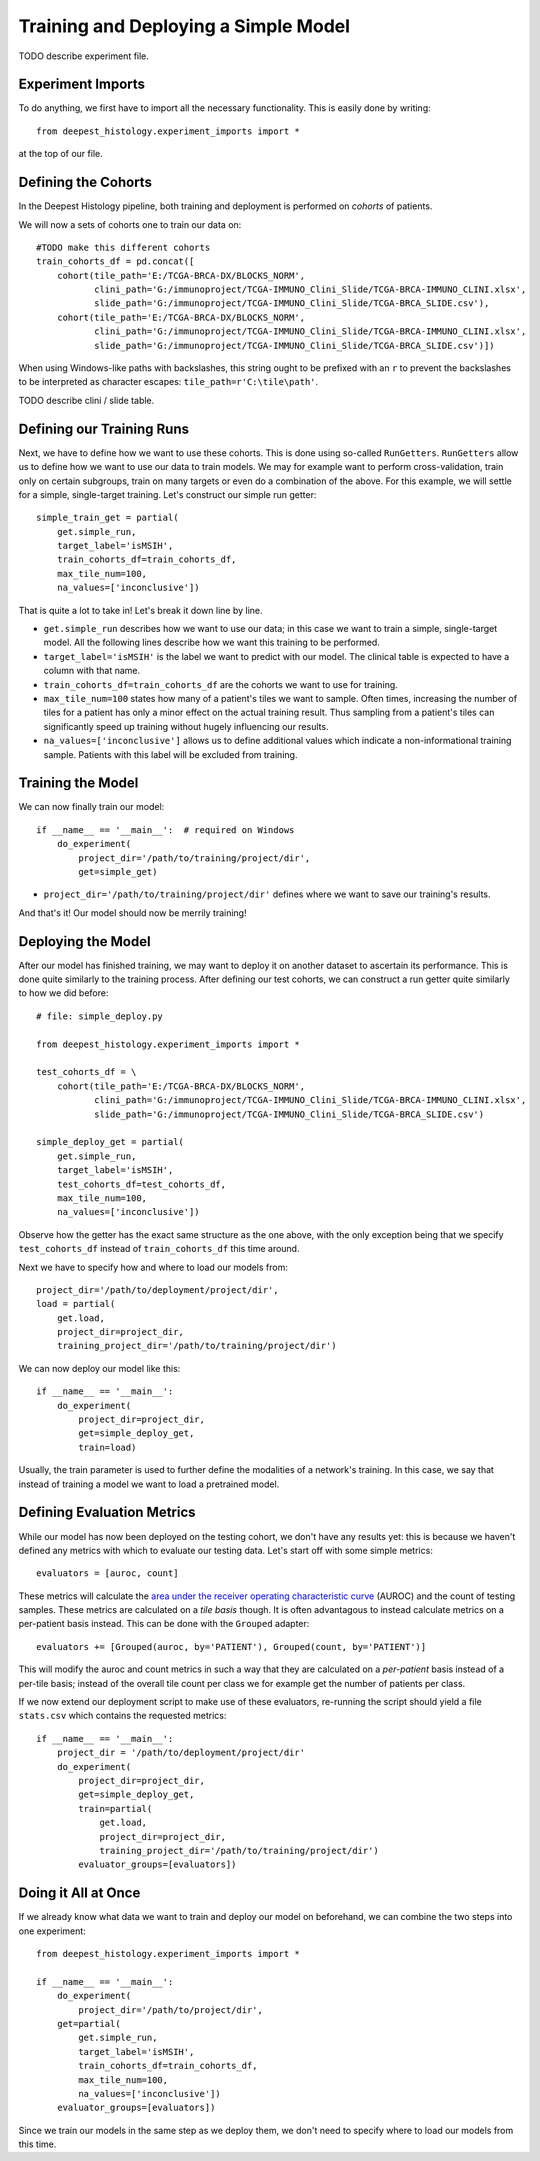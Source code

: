 Training and Deploying a Simple Model
=====================================

TODO describe experiment file.


Experiment Imports
------------------

To do anything, we first have to import all the necessary functionality.  This
is easily done by writing::

    from deepest_histology.experiment_imports import *

at the top of our file.


Defining the Cohorts
--------------------

In the Deepest Histology pipeline, both training and deployment is performed on
*cohorts* of patients.

We will now a sets of cohorts one to train our data on::

    #TODO make this different cohorts
    train_cohorts_df = pd.concat([
        cohort(tile_path='E:/TCGA-BRCA-DX/BLOCKS_NORM',
               clini_path='G:/immunoproject/TCGA-IMMUNO_Clini_Slide/TCGA-BRCA-IMMUNO_CLINI.xlsx',
               slide_path='G:/immunoproject/TCGA-IMMUNO_Clini_Slide/TCGA-BRCA_SLIDE.csv'),
        cohort(tile_path='E:/TCGA-BRCA-DX/BLOCKS_NORM',
               clini_path='G:/immunoproject/TCGA-IMMUNO_Clini_Slide/TCGA-BRCA-IMMUNO_CLINI.xlsx',
               slide_path='G:/immunoproject/TCGA-IMMUNO_Clini_Slide/TCGA-BRCA_SLIDE.csv')])

When using Windows-like paths with backslashes, this string ought to be prefixed
with an ``r`` to prevent the backslashes to be interpreted as character escapes:
``tile_path=r'C:\tile\path'``.

TODO describe clini / slide table.


Defining our Training Runs
--------------------------

Next, we have to define how we want to use these cohorts.  This is done using
so-called ``RunGetters``.  ``RunGetters`` allow us to define how we want to use
our data to train models.  We may for example want to perform cross-validation,
train only on certain subgroups, train on many targets or even do a combination
of the above.  For this example, we will settle for a simple, single-target
training.  Let's construct our simple run getter::

    simple_train_get = partial(
        get.simple_run,
        target_label='isMSIH',
        train_cohorts_df=train_cohorts_df,
        max_tile_num=100,
        na_values=['inconclusive'])

That is quite a lot to take in!  Let's break it down line by line.

*   ``get.simple_run`` describes how we want to use our data; in this case we
    want to train a simple, single-target model.  All the following lines
    describe how we want this training to be performed.
*   ``target_label='isMSIH'`` is the label we want to predict with our model.
    The clinical table is expected to have a column with that name.
*   ``train_cohorts_df=train_cohorts_df`` are the cohorts we want to use for training.
*   ``max_tile_num=100`` states how many of a patient's tiles we want to sample.
    Often times, increasing the number of tiles for a patient has only a minor
    effect on the actual training result.  Thus sampling from a patient's tiles
    can significantly speed up training without hugely influencing our results.
*   ``na_values=['inconclusive']`` allows us to define additional values which
    indicate a non-informational training sample.  Patients with this label will
    be excluded from training.


Training the Model
------------------

We can now finally train our model::

    if __name__ == '__main__':  # required on Windows
        do_experiment(
            project_dir='/path/to/training/project/dir',
            get=simple_get)

*   ``project_dir='/path/to/training/project/dir'`` defines where we want to
    save our training's results.  

And that's it!  Our model should now be merrily training!


Deploying the Model
-------------------

After our model has finished training, we may want to deploy it on another
dataset to ascertain its performance.  This is done quite similarly to the
training process.  After defining our test cohorts, we can construct a run
getter quite similarly to how we did before::

    # file: simple_deploy.py

    from deepest_histology.experiment_imports import *

    test_cohorts_df = \
        cohort(tile_path='E:/TCGA-BRCA-DX/BLOCKS_NORM',
               clini_path='G:/immunoproject/TCGA-IMMUNO_Clini_Slide/TCGA-BRCA-IMMUNO_CLINI.xlsx',
               slide_path='G:/immunoproject/TCGA-IMMUNO_Clini_Slide/TCGA-BRCA_SLIDE.csv')

    simple_deploy_get = partial(
        get.simple_run,
        target_label='isMSIH',
        test_cohorts_df=test_cohorts_df,
        max_tile_num=100,
        na_values=['inconclusive'])

Observe how the getter has the exact same structure as the one above, with the
only exception being that we specify ``test_cohorts_df`` instead of
``train_cohorts_df`` this time around.

Next we have to specify how and where to load our models from::

    project_dir='/path/to/deployment/project/dir',
    load = partial(
        get.load,
        project_dir=project_dir,
        training_project_dir='/path/to/training/project/dir')

We can now deploy our model like this::

    if __name__ == '__main__':
        do_experiment(
            project_dir=project_dir,
            get=simple_deploy_get,
            train=load)

Usually, the train parameter is used to further define the modalities of a
network's training.  In this case, we say that instead of training a model we
want to load a pretrained model.


Defining Evaluation Metrics
---------------------------

While our model has now been deployed on the testing cohort, we don't have any
results yet: this is because we haven't defined any metrics with which to
evaluate our testing data.  Let's start off with some simple metrics::

    evaluators = [auroc, count]

These metrics will calculate the `area under the receiver operating
characteristic curve`_ (AUROC) and the count of testing samples.  These metrics
are calculated on a *tile basis* though.  It is often advantagous to instead
calculate metrics on a per-patient basis instead.  This can be done with the
``Grouped`` adapter::

    evaluators += [Grouped(auroc, by='PATIENT'), Grouped(count, by='PATIENT')]

This will modify the auroc and count metrics in such a way that they are
calculated on a *per-patient* basis instead of a per-tile basis; instead of the
overall tile count per class we for example get the number of patients per
class.

If we now extend our deployment script to make use of these evaluators,
re-running the script should yield a file ``stats.csv`` which contains the
requested metrics::

    if __name__ == '__main__':
        project_dir = '/path/to/deployment/project/dir'
        do_experiment(
            project_dir=project_dir,
            get=simple_deploy_get,
            train=partial(
                get.load,
                project_dir=project_dir,
                training_project_dir='/path/to/training/project/dir')
            evaluator_groups=[evaluators])

.. _area under the receiver operating characteristic curve: https://en.wikipedia.org/wiki/Receiver_operating_characteristic


Doing it All at Once
--------------------

If we already know what data we want to train and deploy our model on
beforehand, we can combine the two steps into one experiment::

    from deepest_histology.experiment_imports import *

    if __name__ == '__main__':
        do_experiment(
            project_dir='/path/to/project/dir',
        get=partial(
            get.simple_run,
            target_label='isMSIH',
            train_cohorts_df=train_cohorts_df,
            max_tile_num=100,
            na_values=['inconclusive'])
        evaluator_groups=[evaluators])

Since we train our models in the same step as we deploy them, we don't need to
specify where to load our models from this time.
